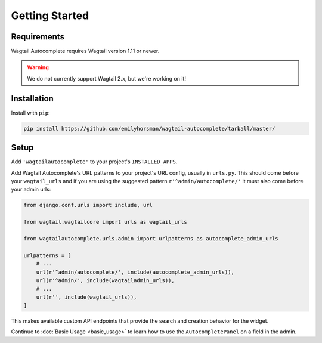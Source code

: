 ===============
Getting Started
===============

Requirements
============

Wagtail Autocomplete requires Wagtail version 1.11 or newer.

.. warning::

    We do not currently support Wagtail 2.x, but we're working on it!

Installation
============

Install with ``pip``:

.. code-block:: sh

    pip install https://github.com/emilyhorsman/wagtail-autocomplete/tarball/master/

Setup
=====

Add ``'wagtailautocomplete'`` to your project's ``INSTALLED_APPS``.

Add Wagtail Autocomplete's URL patterns to your project's URL config, usually in ``urls.py``. This should come before your ``wagtail_urls`` and if you are using the suggested pattern ``r'^admin/autocomplete/'`` it must also come before your admin urls:

.. code-block:: python

    from django.conf.urls import include, url

    from wagtail.wagtailcore import urls as wagtail_urls

    from wagtailautocomplete.urls.admin import urlpatterns as autocomplete_admin_urls

    urlpatterns = [
        # ...
        url(r'^admin/autocomplete/', include(autocomplete_admin_urls)),
        url(r'^admin/', include(wagtailadmin_urls)),
        # ...
        url(r'', include(wagtail_urls)),
    ]

This makes available custom API endpoints that provide the search and creation behavior for the widget.

Continue to :doc:`Basic Usage <basic_usage>` to learn how to use the ``AutocompletePanel`` on a field in the admin.
